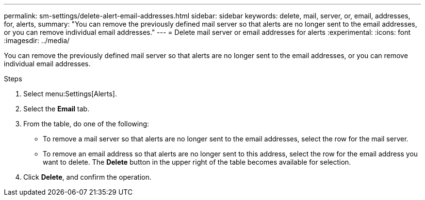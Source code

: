 ---
permalink: sm-settings/delete-alert-email-addresses.html
sidebar: sidebar
keywords: delete, mail, server, or, email, addresses, for, alerts,
summary: "You can remove the previously defined mail server so that alerts are no longer sent to the email addresses, or you can remove individual email addresses."
---
= Delete mail server or email addresses for alerts
:experimental:
:icons: font
:imagesdir: ../media/

[.lead]
You can remove the previously defined mail server so that alerts are no longer sent to the email addresses, or you can remove individual email addresses.

.Steps

. Select menu:Settings[Alerts].
. Select the *Email* tab.
. From the table, do one of the following:
 ** To remove a mail server so that alerts are no longer sent to the email addresses, select the row for the mail server.
 ** To remove an email address so that alerts are no longer sent to this address, select the row for the email address you want to delete.
The *Delete* button in the upper right of the table becomes available for selection.
. Click *Delete*, and confirm the operation.
